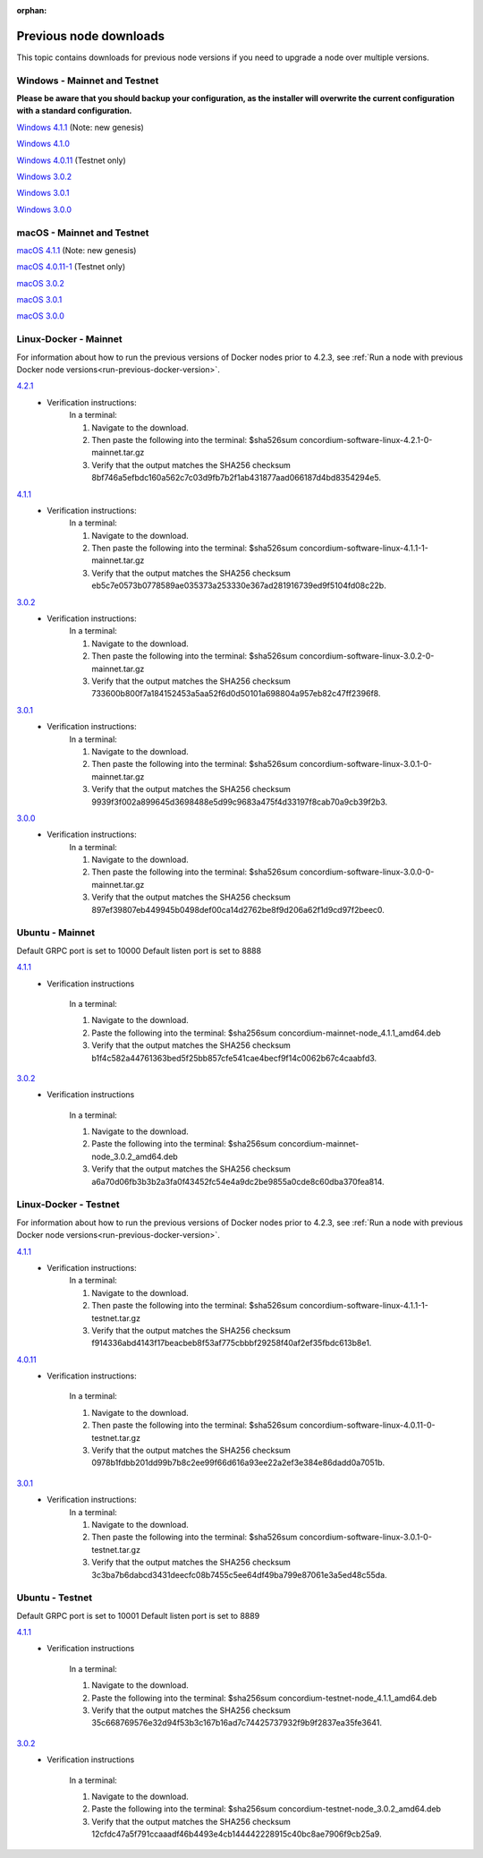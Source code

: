 
:orphan:

.. _previous-downloads:

=======================
Previous node downloads
=======================

This topic contains downloads for previous node versions if you need to upgrade a node over multiple versions.

Windows - Mainnet and Testnet
=============================

**Please be aware that you should backup your configuration, as the installer will overwrite the current configuration with a standard configuration.**

`Windows 4.1.1 <https://distribution.concordium.software/windows/Signed/Node-4.1.1.msi>`_ (Note: new genesis)

`Windows 4.1.0 <https://distribution.concordium.software/windows/Signed/Node-4.1.0-0.msi>`_

`Windows 4.0.11 <https://distribution.concordium.software/windows/Signed/Node-4.0.11-0.msi>`_ (Testnet only)

`Windows 3.0.2 <https://distribution.concordium.software/windows/Signed/Node-3.0.2.msi>`_

`Windows 3.0.1 <https://distribution.concordium.software/windows/Signed/Node-3.0.1.msi>`_

`Windows 3.0.0 <https://distribution.concordium.software/windows/Signed/Node-3.0.0.msi>`_

macOS - Mainnet and Testnet
===========================

`macOS 4.1.1 <https://distribution.concordium.software/macos/signed/concordium-node-4.1.1-1.pkg>`_ (Note: new genesis)

`macOS 4.0.11-1 <https://distribution.concordium.software/macos/signed/concordium-node-4.0.11-1.pkg>`_ (Testnet only)

`macOS 3.0.2 <https://distribution.concordium.software/macos/signed/concordium-node-3.0.2.pkg>`_

`macOS 3.0.1 <https://distribution.concordium.software/macos/signed/concordium-node-3.0.1.pkg>`_

`macOS 3.0.0 <https://distribution.concordium.software/macos/signed/concordium-node-3.0.0.pkg>`_

Linux-Docker - Mainnet
======================

For information about how to run the previous versions of Docker nodes prior to 4.2.3, see :ref:`Run a node with previous Docker node versions<run-previous-docker-version>`.

`4.2.1 <https://distribution.mainnet.concordium.software/tools/linux/concordium-software-linux-4.2.1-0-mainnet.tar.gz>`__
   - Verification instructions:
      In a terminal:

      #. Navigate to the download.
      #. Then paste the following into the terminal: $sha526sum concordium-software-linux-4.2.1-0-mainnet.tar.gz
      #. Verify that the output matches the SHA256 checksum 8bf746a5efbdc160a562c7c03d9fb7b2f1ab431877aad066187d4bd8354294e5.

`4.1.1 <https://distribution.mainnet.concordium.software/tools/linux/concordium-software-linux-4.1.1-1-mainnet.tar.gz>`__
   - Verification instructions:
      In a terminal:

      #. Navigate to the download.
      #. Then paste the following into the terminal: $sha526sum concordium-software-linux-4.1.1-1-mainnet.tar.gz
      #. Verify that the output matches the SHA256 checksum eb5c7e0573b0778589ae035373a253330e367ad281916739ed9f5104fd08c22b.

`3.0.2 <https://distribution.mainnet.concordium.software/tools/linux/concordium-software-linux-3.0.2-0-mainnet.tar.gz>`__
   - Verification instructions:
      In a terminal:

      #. Navigate to the download.
      #. Then paste the following into the terminal: $sha526sum concordium-software-linux-3.0.2-0-mainnet.tar.gz
      #. Verify that the output matches the SHA256 checksum 733600b800f7a184152453a5aa52f6d0d50101a698804a957eb82c47ff2396f8.

`3.0.1 <https://distribution.mainnet.concordium.software/tools/linux/concordium-software-linux-3.0.1-0-mainnet.tar.gz>`__
   - Verification instructions:
      In a terminal:

      #. Navigate to the download.
      #. Then paste the following into the terminal: $sha526sum concordium-software-linux-3.0.1-0-mainnet.tar.gz
      #. Verify that the output matches the SHA256 checksum 9939f3f002a899645d3698488e5d99c9683a475f4d33197f8cab70a9cb39f2b3.

`3.0.0 <https://distribution.mainnet.concordium.software/tools/linux/concordium-software-linux-3.0.0-0-mainnet.tar.gz>`_
   - Verification instructions:
      In a terminal:

      #. Navigate to the download.
      #. Then paste the following into the terminal: $sha526sum concordium-software-linux-3.0.0-0-mainnet.tar.gz
      #. Verify that the output matches the SHA256 checksum 897ef39807eb449945b0498def00ca14d2762be8f9d206a62f1d9cd97f2beec0.

Ubuntu - Mainnet
================

Default GRPC port is set to 10000
Default listen port is set to 8888

`4.1.1 <https://distribution.mainnet.concordium.software/deb/concordium-mainnet-node_4.1.1_amd64.deb>`__
   - Verification instructions

      In a terminal:

      #. Navigate to the download.
      #. Paste the following into the terminal: $sha256sum concordium-mainnet-node_4.1.1_amd64.deb
      #. Verify that the output matches the SHA256 checksum b1f4c582a44761363bed5f25bb857cfe541cae4becf9f14c0062b67c4caabfd3.


`3.0.2 <https://distribution.mainnet.concordium.software/deb/concordium-mainnet-node_3.0.2_amd64.deb>`__
   - Verification instructions

      In a terminal:

      #. Navigate to the download.
      #. Paste the following into the terminal: $sha256sum concordium-mainnet-node_3.0.2_amd64.deb
      #. Verify that the output matches the SHA256 checksum a6a70d06fb3b3b2a3fa0f43452fc54e4a9dc2be9855a0cde8c60dba370fea814.


Linux-Docker - Testnet
======================

For information about how to run the previous versions of Docker nodes prior to 4.2.3, see :ref:`Run a node with previous Docker node versions<run-previous-docker-version>`.

`4.1.1 <https://distribution.testnet.concordium.com/tools/linux/concordium-software-linux-4.1.1-1-testnet.tar.gz>`__
   - Verification instructions:
      In a terminal:

      #. Navigate to the download.
      #. Then paste the following into the terminal: $sha526sum concordium-software-linux-4.1.1-1-testnet.tar.gz
      #. Verify that the output matches the SHA256 checksum f914336abd4143f17beacbeb8f53af775cbbbf29258f40af2ef35fbdc613b8e1.

`4.0.11 <https://distribution.testnet.concordium.com/tools/linux/concordium-software-linux-4.0.11-0-testnet.tar.gz>`_
   - Verification instructions:

      In a terminal:

      #. Navigate to the download.
      #. Then paste the following into the terminal: $sha526sum concordium-software-linux-4.0.11-0-testnet.tar.gz
      #. Verify that the output matches the SHA256 checksum 0978b1fdbb201dd99b7b8c2ee99f66d616a93ee22a2ef3e384e86dadd0a7051b.

`3.0.1 <https://distribution.testnet.concordium.com/tools/linux/concordium-software-linux-3.0.1-0-testnet.tar.gz>`__
   - Verification instructions:
      In a terminal:

      #. Navigate to the download.
      #. Then paste the following into the terminal: $sha526sum concordium-software-linux-3.0.1-0-testnet.tar.gz
      #. Verify that the output matches the SHA256 checksum 3c3ba7b6dabcd3431deecfc08b7455c5ee64df49ba799e87061e3a5ed48c55da.

Ubuntu - Testnet
================

Default GRPC port is set to 10001
Default listen port is set to 8889

`4.1.1 <https://distribution.testnet.concordium.com/deb/concordium-testnet-node_4.1.1_amd64.deb>`__
   - Verification instructions

      In a terminal:

      #. Navigate to the download.
      #. Paste the following into the terminal: $sha256sum concordium-testnet-node_4.1.1_amd64.deb
      #. Verify that the output matches the SHA256 checksum 35c668769576e32d94f53b3c167b16ad7c74425737932f9b9f2837ea35fe3641.

`3.0.2 <https://distribution.testnet.concordium.com/deb/concordium-testnet-node_3.0.2_amd64.deb>`__
   - Verification instructions

      In a terminal:

      #. Navigate to the download.
      #. Paste the following into the terminal: $sha256sum concordium-testnet-node_3.0.2_amd64.deb
      #. Verify that the output matches the SHA256 checksum 12cfdc47a5f791ccaaadf46b4493e4cb144442228915c40bc8ae7906f9cb25a9.
